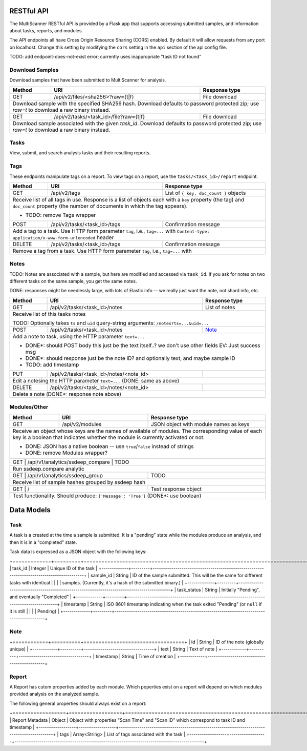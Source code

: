 RESTful API
===========

The MultiScanner RESTful API is provided by a Flask app that supports accessing submitted samples, and information about tasks, reports, and modules.

The API endpoints all have Cross Origin Resource Sharing (CORS) enabled. By default it will allow requests from any port on localhost. Change this setting by modifying the ``cors`` setting in the ``api`` section of the api config file.

TODO: add endpoint-does-not-exist error; currently uses inappropriate "task ID not found"

Download Samples
----------------

Download samples that have been submitted to MultiScanner for analysis.

+--------+-----------------------------------------------------+------------------------------------------+
| Method | URI                                                 | Response type                            |
+========+=====================================================+==========================================+
| GET    | /api/v2/files/<sha256>?raw={t|f}                    | File download                            |
+--------+-----------------------------------------------------+------------------------------------------+
| Download sample with the specified SHA256 hash. Download defaults to password protected zip; use `raw=t`|
| to download a raw binary instead.                                                                       |
+--------+-----------------------------------------------------+------------------------------------------+
| GET    | /api/v2/tasks/<task_id>/file?raw={t|f}              | File download                            |
+--------+-----------------------------------------------------+------------------------------------------+
| Download sample associated with the given `task_id`. Download defaults to password protected zip; use   |
| `raw=t` to download a raw binary instead.                                                               |
+--------+------------------------------------------------------------------------------------------------+

Tasks
-----

View, submit, and search analysis tasks and their resulting reports.

+--------+-----------------------------------------------------+------------------------------------------+
| Method | URI                                                 | Response type                            |
+========+=====================================================+==========================================+
| GET    | /api/v2/tasks                                       | List of tasks                            |
+--------+-----------------------------------------------------+------------------------------------------+
| Get a list of tasks in MultiScanner                                                                     |
|                                                                                                         |
| DONE: remove Tasks wrapper                                                                              |
+--------+-----------------------------------------------------+------------------------------------------+
| POST   | /api/v2/tasks                                       | JSON object with ``task_ids`` key,       |
|        |                                                     | holding list of IDs                      |
+--------+-----------------------------------------------------+------------------------------------------+
| Submit file sample via POST file, and receive a task ID for the analysis of the submission.             |
|                                                                                                         |
| Sample POST usage: `curl -i -X POST http://localhost:8080/api/v1/tasks -F file=@/bin/ls`                |
|                                                                                                         |
| Sample response: ``{ "task_ids": [5, 6, 7] }``                                                          |
|                                                                                                         |
| Expects a file in the request body named ``file``, and also admits the following HTTP form keys:        |
|  * ``duplicate`` - either ``rescan`` (do a scan even if this file has been previously submitted)        |
|      or ``latest`` (use the latest scan that has already been done on this file, if one exists)         |
|  * ``archive-analyze`` - set to ``true`` to unpack submission as an archive before analysis             |
|  * ``archive-password`` - password to use when unpacking archive submission, UTF-8 encoded              |
|  * ``upload_type`` - use and set to ``import`` to submit a JSON representation of a MultiScanner task   |
|       downloaded from  ``/api/v1/tasks/<task_id>/report`` instead of a sample file for analysis         |
|  * Any other keys supplied are saved as keys on the task's metadata                                     |
|                                                                                                         |
| DONE: remove Message wrapper                                                                            |
|                                                                                                         |
+--------+-----------------------------------------------------+------------------------------------------+
| GET    | /api/v2/tasks/<task_id>                             | Task                                     |
+--------+-----------------------------------------------------+------------------------------------------+
| Get information about the task with the given `task_id`                                                 |
|                                                                                                         |
| DONE: remove Tasks wrapper                                                                              |
+--------+-----------------------------------------------------+------------------------------------------+
| DELETE | /api/v2/tasks/<task_id>                             | Confirmation text                        |
+--------+-----------------------------------------------------+------------------------------------------+
| Delete task with the given `task_id`                                                                    |
+--------+-----------------------------------------------------+------------------------------------------+
| GET    | /api/v2/tasks/search                                | List with a single task                  |
+--------+-----------------------------------------------------+------------------------------------------+
| Receive list of most recent report for matching samples. For use with Lucene queries                    |
|                                                                                                         |
| * Supplies its parameters directly to ElasticSearch                                                     |
| * TODO: example search params                                                                           |
| * TODO: extremely brittle; passes on ES errors as 200 responses                                         |
| * TODO: clean up output to send only task results instead of metadata                                   |
| * TODO: change name, datatables (not human readable)
+--------+-----------------------------------------------------+------------------------------------------+
| GET    | /api/v2/tasks/search/history                        | List of tasks                            |
+--------+-----------------------------------------------------+------------------------------------------+
| Receive list of all reports for matching samples                                                        |
|                                                                                                         |
| Supplies its parameters directly to ElasticSearch (TODO: same as above)                                 |
+--------+-----------------------------------------------------+------------------------------------------+
| GET    | /api/v2/tasks/<task_id>/maec                        | MAEC file                                |
+--------+-----------------------------------------------------+------------------------------------------+
| Download the Cuckoo MAEC 5.0 report, if it exists                                                       |
+--------+-----------------------------------------------------+------------------------------------------+
| GET    | /api/v2/tasks/<task_id>/pdf                         | Human-readable PDF document              |
+--------+-----------------------------------------------------+------------------------------------------+
| Receive PDF report for task                                                                             |
+--------+-----------------------------------------------------+------------------------------------------+
| GET    | /api/v2/tasks/<task_id>/report?d={t|f}              | Analysis report in JSON                  |
+--------+-----------------------------------------------------+------------------------------------------+
| Receive report in JSON; set ``d=t`` to download or ``d=f`` to view                                      |
|                                                                                                         |
| DONE*: remove "Report" wrapper EV: For download response, but unsure if we need internally              |
+--------+-----------------------------------------------------+------------------------------------------+ 

Tags
----

These endpoints manipulate tags on a report. To view tags on a report, use the ``tasks/<task_id>/report`` endpoint.

+--------+-----------------------------------------------------+------------------------------------------+
| Method | URI                                                 | Response type                            |
+========+=====================================================+==========================================+
| GET    | /api/v2/tags                                        | List of ``{ key, doc_count }`` objects   |
+--------+-----------------------------------------------------+------------------------------------------+
| Receive list of all tags in use. Response is a list of objects each with a ``key`` property (the tag)   |
| and ``doc_count`` property (the number of documents in which the tag appears).                          |
|                                                                                                         |
| * TODO: remove Tags wrapper                                                                             |
+--------+-----------------------------------------------------+------------------------------------------+
| POST   | /api/v2/tasks/<task_id>/tags                        | Confirmation message                     |
+--------+-----------------------------------------------------+------------------------------------------+
| Add a tag to a task. Use HTTP form parameter ``tag``, i.e., ``tag=...`` with                            |
| ``Content-type: application/x-www-form-urlencoded`` header                                              |
+--------+-----------------------------------------------------+------------------------------------------+
| DELETE | /api/v2/tasks/<task_id>/tags                        | Confirmation message                     |
+--------+-----------------------------------------------------+------------------------------------------+
| Remove a tag from a task. Use HTTP form parameter ``tag``, i.e., ``tag=...`` with                       |
+--------+-----------------------------------------------------+------------------------------------------+


Notes
-----

TODO: Notes are associated with a sample, but here are modified and accessed via ``task_id``. If you ask for notes on two different tasks on the same sample, you get the same notes.

DONE: responses might be needlessly large, with lots of Elastic info -- we really just want the note, not shard info, etc.

+--------+-----------------------------------------------------+------------------------------------------+
| Method | URI                                                 | Response type                            |
+========+=====================================================+==========================================+
| GET    | /api/v2/tasks/<task_id>/notes                       | List of notes                            |
+--------+-----------------------------------------------------+------------------------------------------+
| Receive list of this tasks notes                                                                        |
|                                                                                                         |
| TODO: Optionally takes ``ts`` and ``uid`` query-string arguments: ``/notes?ts=...&uid=...``             |
+--------+-----------------------------------------------------+------------------------------------------+
| POST   | /api/v2/tasks/<task_id>/notes                       | Note_                                    |
+--------+-----------------------------------------------------+------------------------------------------+
| Add a note to task, using the HTTP parameter ``text=...``                                               |
|                                                                                                         |
| * DONE*: should POST body this just be the text itself..? we don't use other fields EV: Just success msg|
| * DONE*: should response just be the note ID? and optionally text, and maybe sample ID                  |
| * TODO: add timestamp                                                                                   |
+--------+-----------------------------------------------------+------------------------------------------+
| PUT    | /api/v2/tasks/<task_id>/notes/<note_id>             |                                          |
+--------+-----------------------------------------------------+------------------------------------------+
| Edit a notesing the HTTP parameter ``text=...`` (DONE: same as above)                                   |
+--------+-----------------------------------------------------+------------------------------------------+
| DELETE | /api/v2/tasks/<task_id>/notes/<note_id>             |                                          |
+--------+-----------------------------------------------------+------------------------------------------+
| Delete a note (DONE*: response note above)                                                              |
+--------+-----------------------------------------------------+------------------------------------------+


Modules/Other
-------------

+--------+-----------------------------------------------------+------------------------------------------+
| Method | URI                                                 | Response type                            |
+========+=====================================================+==========================================+
| GET    | /api/v2/modules                                     | JSON object with module names as keys    |
+--------+-----------------------------------------------------+------------------------------------------+
| Receive an object whose keys are the names of available of modules. The corresponding value of each key |
| is a boolean that indicates whether the module is currently activated or not.                           |
|                                                                                                         |
| * DONE: JSON has a native boolean -- use ``true``/``false`` instead of strings                          |
| * DONE: remove Modules wrapper?                                                                         |
+--------------------------------------------------------------+------------------------------------------+
|| GET    | /api/v1/analytics/ssdeep_compare                    | TODO                                    |
+--------+-----------------------------------------------------+------------------------------------------+
| Run ssdeep.compare analytic                                                                             |
+--------------------------------------------------------------+------------------------------------------+
| GET    | /api/v1/analytics/ssdeep_group                      | TODO                                     |
+--------+-----------------------------------------------------+------------------------------------------+
| Receive list of sample hashes grouped by ssdeep hash                                                    |
+--------------------------------------------------------------+------------------------------------------+
| GET    | /                                                   | Test response object                     |
+--------+-----------------------------------------------------+------------------------------------------+
| Test functionality. Should produce: ``{'Message': 'True'}``  (DONE*: use boolean)                       |
+---------------------------------------------------------------------------------------------------------+            


Data Models
===========

Task
----

A task is a created at the time a sample is submitted. It is a "pending" state while the modules produce an analysis, and then it is in a "completed" state.

Task data is expressed as a JSON object with the following keys:

+=============+=========+==========================================================================================+
| task_id     | Integer | Unique ID of the task                                                                    |
+-------------+---------+------------------------------------------------------------------------------------------+
| sample_id   | String  | ID of the sample submitted. This will be the same for different tasks with identical     |
|             |         | samples. (Currently, it's a hash of the submitted binary.)                               |
+-------------+---------+------------------------------------------------------------------------------------------+
| task_status | String  | Initially "Pending", and eventually "Completed"                                          |
+-------------+---------+------------------------------------------------------------------------------------------+
| timestamp   | String  | ISO 8601 timestamp indicating when the task exited "Pending" (or ``null`` if it is still |
|             |         | Pending)                                                                                 |
+-------------+---------+------------------------------------------------------------------------------------------+

Note
----

+============+==========+==================================+
| id         | String   | ID of the note (globally unique) |
+------------+----------+----------------------------------+
| text       | String   | Text of note                     |
+------------+----------+----------------------------------+
| timestamp  | String   | Time of creation                 |
+------------+---------------------------------------------+

Report
------

A Report has cutom properties added by each module. Which poperties exist on a report will depend on which modules provided analysis on the analyzed sample.

The following general properties should always exist on a report:

+==================+==================+============================================================================================+
| Report Metadata  | Object           | Object with properties "Scan Time" and "Scan ID" which correspond to task ID and timestamp |
+------------------+------------------+--------------------------------------------------------------------------------------------+
| tags             | Array<String>    | List of tags associated with the task                                                      |
+------------------+------------------+--------------------------------------------------------------------------------------------+

